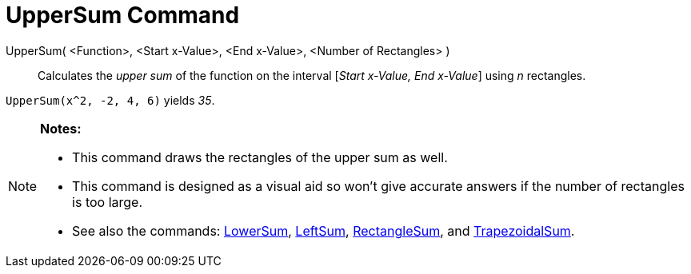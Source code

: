= UpperSum Command

UpperSum( <Function>, <Start x-Value>, <End x-Value>, <Number of Rectangles> )::
  Calculates the _upper sum_ of the function on the interval [_Start x-Value, End x-Value_] using _n_ rectangles.

[EXAMPLE]
====

`UpperSum(x^2, -2, 4, 6)` yields _35_.

====

[NOTE]
====

*Notes:*

* This command draws the rectangles of the upper sum as well.
* This command is designed as a visual aid so won't give accurate answers if the number of rectangles is too large.
* See also the commands: xref:/commands/LowerSum_Command.adoc[LowerSum], xref:/commands/LeftSum_Command.adoc[LeftSum],
xref:/commands/RectangleSum_Command.adoc[RectangleSum], and xref:/commands/TrapezoidalSum_Command.adoc[TrapezoidalSum].

====
